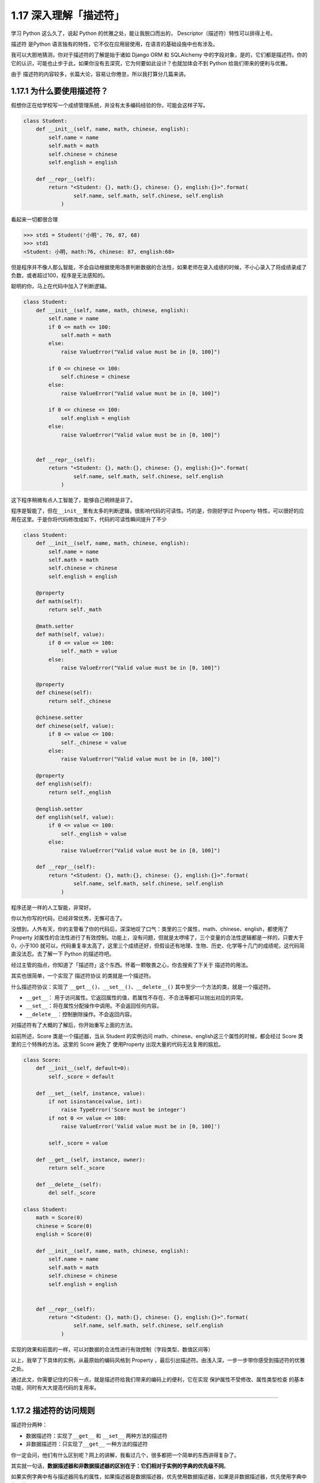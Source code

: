1.17 深入理解「描述符」
=======================

学习 Python 这么久了，说起 Python 的优雅之处，能让我脱口而出的，
Descriptor（描述符）特性可以排得上号。

描述符 是Python
语言独有的特性，它不仅在应用层使用，在语言的基础设施中也有涉及。

我可以大胆地猜测，你对于描述符的了解是始于诸如 Django ORM 和 SQLAlchemy
中的字段对象，是的，它们都是描述符。你的它的认识，可能也止步于此，如果你没有去深究，它为何要如此设计？也就加体会不到
Python 给我们带来的便利与优雅。

由于 描述符的内容较多，长篇大论，容易让你倦怠，所以我打算分几篇来讲。

1.17.1 为什么要使用描述符？
---------------------------

假想你正在给学校写一个成绩管理系统，并没有太多编码经验的你，可能会这样子写。

.. code:: python

   class Student:
       def __init__(self, name, math, chinese, english):
           self.name = name
           self.math = math
           self.chinese = chinese
           self.english = english

       def __repr__(self):
           return "<Student: {}, math:{}, chinese: {}, english:{}>".format(
                   self.name, self.math, self.chinese, self.english
               )

看起来一切都很合理

.. code:: python

   >>> std1 = Student('小明', 76, 87, 68)
   >>> std1
   <Student: 小明, math:76, chinese: 87, english:68>

但是程序并不像人那么智能，不会自动根据使用场景判断数据的合法性，如果老师在录入成绩的时候，不小心录入了将成绩录成了负数，或者超过100，程序是无法感知的。

聪明的你，马上在代码中加入了判断逻辑。

.. code:: python

   class Student:
       def __init__(self, name, math, chinese, english):
           self.name = name
           if 0 <= math <= 100:
               self.math = math
           else:
               raise ValueError("Valid value must be in [0, 100]")
           
           if 0 <= chinese <= 100:
               self.chinese = chinese
           else:
               raise ValueError("Valid value must be in [0, 100]")
         
           if 0 <= chinese <= 100:
               self.english = english
           else:
               raise ValueError("Valid value must be in [0, 100]")
           

       def __repr__(self):
           return "<Student: {}, math:{}, chinese: {}, english:{}>".format(
                   self.name, self.math, self.chinese, self.english
               )

这下程序稍微有点人工智能了，能够自己明辨是非了。

|image0|

程序是智能了，但在\ ``__init__``\ 里有太多的判断逻辑，很影响代码的可读性。巧的是，你刚好学过
Property
特性，可以很好的应用在这里。于是你将代码修改成如下，代码的可读性瞬间提升了不少

.. code:: python

   class Student:
       def __init__(self, name, math, chinese, english):
           self.name = name
           self.math = math
           self.chinese = chinese
           self.english = english

       @property
       def math(self):
           return self._math

       @math.setter
       def math(self, value):
           if 0 <= value <= 100:
               self._math = value
           else:
               raise ValueError("Valid value must be in [0, 100]")

       @property
       def chinese(self):
           return self._chinese

       @chinese.setter
       def chinese(self, value):
           if 0 <= value <= 100:
               self._chinese = value
           else:
               raise ValueError("Valid value must be in [0, 100]")

       @property
       def english(self):
           return self._english

       @english.setter
       def english(self, value):
           if 0 <= value <= 100:
               self._english = value
           else:
               raise ValueError("Valid value must be in [0, 100]")

       def __repr__(self):
           return "<Student: {}, math:{}, chinese: {}, english:{}>".format(
                   self.name, self.math, self.chinese, self.english
               )

程序还是一样的人工智能，非常好。

|image1|

你以为你写的代码，已经非常优秀，无懈可击了。

没想到，人外有天，你的主管看了你的代码后，深深地叹了口气：类里的三个属性，math、chinese、english，都使用了
Property
对属性的合法性进行了有效控制。功能上，没有问题，但就是太啰嗦了，三个变量的合法性逻辑都是一样的，只要大于0，小于100
就可以，代码重复率太高了，这里三个成绩还好，但假设还有地理、生物、历史、化学等十几门的成绩呢，这代码简直没法忍。去了解一下
Python 的描述符吧。

经过主管的指点，你知道了「描述符」这个东西。怀着一颗敬畏之心，你去搜索了下关于
描述符的用法。

其实也很简单，一个实现了 ``描述符协议`` 的类就是一个描述符。

什么描述符协议：实现了
``__get__()``\ 、\ ``__set__()``\ 、\ ``__delete__()``
其中至少一个方法的类，就是一个描述符。

-  ``__get__``\ ：
   用于访问属性。它返回属性的值，若属性不存在、不合法等都可以抛出对应的异常。
-  ``__set__``\ ：将在属性分配操作中调用。不会返回任何内容。
-  ``__delete__``\ ：控制删除操作。不会返回内容。

对描述符有了大概的了解后，你开始重写上面的方法。

如前所述，Score 类是一个描述器，当从 Student 的实例访问
math、chinese、english这三个属性的时候，都会经过 Score
类里的三个特殊的方法。这里的 Score 避免了 使用Property
出现大量的代码无法复用的尴尬。

.. code:: python

   class Score:
       def __init__(self, default=0):
           self._score = default

       def __set__(self, instance, value):
           if not isinstance(value, int):
               raise TypeError('Score must be integer')
           if not 0 <= value <= 100:
               raise ValueError('Valid value must be in [0, 100]')

           self._score = value

       def __get__(self, instance, owner):
           return self._score

       def __delete__(self):
           del self._score
           
   class Student:
       math = Score(0)
       chinese = Score(0)
       english = Score(0)

       def __init__(self, name, math, chinese, english):
           self.name = name
           self.math = math
           self.chinese = chinese
           self.english = english


       def __repr__(self):
           return "<Student: {}, math:{}, chinese: {}, english:{}>".format(
                   self.name, self.math, self.chinese, self.english
               )

实现的效果和前面的一样，可以对数据的合法性进行有效控制（字段类型、数值区间等）

|image2|

以上，我举了下具体的实例，从最原始的编码风格到 Property
，最后引出描述符。由浅入深，一步一步带你感受到描述符的优雅之处。

通过此文，你需要记住的只有一点，就是描述符给我们带来的编码上的便利，它在实现
``保护属性不受修改``\ 、\ ``属性类型检查``
的基本功能，同时有大大提高代码的复用率。

--------------

1.17.2 描述符的访问规则
-----------------------

描述符分两种：

-  数据描述符：实现了\ ``__get__`` 和 ``__set__`` 两种方法的描述符
-  非数据描述符：只实现了\ ``__get__`` 一种方法的描述符

你一定会问，他们有什么区别呢？网上的讲解，我看过几个，很多都把一个简单的东西讲得复杂了。

其实就一句话，\ **数据描述器和非数据描述器的区别在于：它们相对于实例的字典的优先级不同**\ 。

如果实例字典中有与描述器同名的属性，如果描述器是数据描述器，优先使用数据描述器，如果是非数据描述器，优先使用字典中的属性。

这边还是以上节的成绩管理的例子来说明，方便你理解。

.. code:: python

   # 数据描述符
   class DataDes:
       def __init__(self, default=0):
           self._score = default

       def __set__(self, instance, value):
           self._score = value

       def __get__(self, instance, owner):
           print("访问数据描述符里的 __get__")
           return self._score

   # 非数据描述符
   class NoDataDes:
       def __init__(self, default=0):
           self._score = default

       def __get__(self, instance, owner):
           print("访问非数据描述符里的 __get__")
           return self._score


   class Student:
       math = DataDes(0)
       chinese = NoDataDes(0)

       def __init__(self, name, math, chinese):
           self.name = name
           self.math = math
           self.chinese = chinese
           
       def __getattribute__(self, item):
           print("调用 __getattribute__")
           return super(Student, self).__getattribute__(item)
        
       def __repr__(self):
           return "<Student: {}, math:{}, chinese: {},>".format(
                   self.name, self.math, self.chinese)

需要注意的是，math 是数据描述符，而 chinese
是非数据描述符。从下面的验证中，可以看出，当实例属性和数据描述符同名时，会优先访问数据描述符（如下面的math），而当实例属性和非数据描述符同名时，会优先访问实例属性（\ ``__getattribute__``\ ）

.. code:: python

   >>> std = Student('xm', 88, 99)
   >>> 
   >>> std.math
   调用 __getattribute__
   访问数据描述符里的 __get__
   88
   >>> std.chinese
   调用 __getattribute__
   99

讲完了数据描述符和非数据描述符，我们还需要了解的对象属性的查找规律。

当我们对一个实例属性进行访问时，Python 会按 ``obj.__dict__`` →
``type(obj).__dict__`` → ``type(obj)的父类.__dict__``
顺序进行查找，如果查找到目标属性并发现是一个描述符，Python
会调用描述符协议来改变默认的控制行为。

1.17.3 基于描述符如何实现property
---------------------------------

经过上面的讲解，我们已经知道如何定义描述符，且明白了描述符是如何工作的。

正常人所见过的描述符的用法就是上篇文章提到的那些，我想说的是那只是描述符协议最常见的应用之一，或许你还不知道，其实有很多
Python 的特性的底层实现机制都是基于 ``描述符协议``
的，比如我们熟悉的\ ``@property`` 、\ ``@classmethod``
、\ ``@staticmethod`` 和 ``super`` 等。

先来说说 ``property`` 吧。

有了第一篇的基础，我们知道了 property
的基本用法。这里我直接切入主题，从第一篇的例子里精简了一下。

.. code:: python

   class Student:
       def __init__(self, name):
           self.name = name

       @property
       def math(self):
           return self._math

       @math.setter
       def math(self, value):
           if 0 <= value <= 100:
               self._math = value
           else:
               raise ValueError("Valid value must be in [0, 100]")

不防再简单回顾一下它的用法，通过property装饰的函数，如例子中的 math
会变成 Student 实例的属性。而对 math 属性赋值会进入 使用 ``math.setter``
装饰函数的逻辑代码块。

为什么说 property 底层是基于描述符协议的呢？通过 PyCharm 点击进入
property
的源码，很可惜，只是一份类似文档一样的伪源码，并没有其具体的实现逻辑。

不过，从这份伪源码的魔法函数结构组成，可以大体知道其实现逻辑。

这里我自己通过模仿其函数结构，结合「描述符协议」来自己实现类
``property`` 特性。

代码如下：

.. code:: python

   class TestProperty(object):

       def __init__(self, fget=None, fset=None, fdel=None, doc=None):
           self.fget = fget
           self.fset = fset
           self.fdel = fdel
           self.__doc__ = doc

       def __get__(self, obj, objtype=None):
           print("in __get__")
           if obj is None:
               return self
           if self.fget is None:
               raise AttributeError
           return self.fget(obj)

       def __set__(self, obj, value):
           print("in __set__")
           if self.fset is None:
               raise AttributeError
           self.fset(obj, value)

       def __delete__(self, obj):
           print("in __delete__")
           if self.fdel is None:
               raise AttributeError
           self.fdel(obj)


       def getter(self, fget):
           print("in getter")
           return type(self)(fget, self.fset, self.fdel, self.__doc__)

       def setter(self, fset):
           print("in setter")
           return type(self)(self.fget, fset, self.fdel, self.__doc__)

       def deleter(self, fdel):
           print("in deleter")
           return type(self)(self.fget, self.fset, fdel, self.__doc__)

然后 Student 类，我们也相应改成如下

.. code:: python

   class Student:
       def __init__(self, name):
           self.name = name

       # 其实只有这里改变
       @TestProperty
       def math(self):
           return self._math

       @math.setter
       def math(self, value):
           if 0 <= value <= 100:
               self._math = value
           else:
               raise ValueError("Valid value must be in [0, 100]")

为了尽量让你少产生一点疑惑，我这里做两点说明：

1. 使用\ ``TestProperty``\ 装饰后，\ ``math``
   不再是一个函数，而是\ ``TestProperty``
   类的一个实例。所以第二个math函数可以使用 ``math.setter``
   来装饰，本质是调用\ ``TestProperty.setter`` 来产生一个新的
   ``TestProperty`` 实例赋值给第二个\ ``math``\ 。

2. 第一个 ``math`` 和第二个 ``math`` 是两个不同 ``TestProperty``
   实例。但他们都属于同一个描述符类（TestProperty），当对 math
   对于赋值时，就会进入 ``TestProperty.__set__``\ ，当对math
   进行取值里，就会进入
   ``TestProperty.__get__``\ 。仔细一看，其实最终访问的还是Student实例的
   ``_math`` 属性。

说了这么多，还是运行一下，更加直观一点。

.. code:: python

   # 运行后，会直接打印这一行，这是在实例化 TestProperty 并赋值给第二个math
   in setter
   >>>
   >>> s1.math = 90
   in __set__
   >>> s1.math
   in __get__
   90

对于以上理解 ``property``
的运行原理有困难的同学，请务必参照我上面写的两点说明。如有其他疑问，可以加微信与我进行探讨。

1.17.4 基于描述符如何实现staticmethod
-------------------------------------

说完了 ``property`` ，这里再来讲讲 ``@classmethod`` 和 ``@staticmethod``
的实现原理。

我这里定义了一个类，用了两种方式来实现静态方法。

.. code:: python

   class Test:
       @staticmethod
       def myfunc():
           print("hello")

   # 上下两种写法等价

   class Test:
       def myfunc():
           print("hello")
       # 重点：这就是描述符的体现
       myfunc = staticmethod(myfunc)

这两种写法是等价的，就好像在 ``property``
一样，其实以下两种写法也是等价的。

.. code:: python

   @TestProperty
   def math(self):
       return self._math
     
   math = TestProperty(fget=math)

话题还是转回到 ``staticmethod`` 这边来吧。

由上面的注释，可以看出 ``staticmethod``
其实就相当于一个描述符类，而\ ``myfunc`` 在此刻变成了一个描述符。关于
``staticmethod`` 的实现，你可以参照下面这段我自己写的代码，加以理解。

|image3|

调用这个方法可以知道，每调用一次，它都会经过描述符类的 ``__get__`` 。

.. code:: python

   >>> Test.myfunc()
   in staticmethod __get__
   hello
   >>> Test().myfunc()
   in staticmethod __get__
   hello

1.17.4 基于描述符如何实现classmethod
------------------------------------

同样的 ``classmethod`` 也是一样。

.. code:: python

   class classmethod(object):
       def __init__(self, f):
           self.f = f

       def __get__(self, instance, owner=None):
           print("in classmethod __get__")
           
           def newfunc(*args):
               return self.f(owner, *args)
           return newfunc

   class Test:
       def myfunc(cls):
           print("hello")
           
       # 重点：这就是描述符的体现
       myfunc = classmethod(myfunc)

验证结果如下

.. code:: python

   >>> Test.myfunc()
   in classmethod __get__
   hello
   >>> Test().myfunc()
   in classmethod __get__
   hello

讲完了 ``property``\ 、\ ``staticmethod``\ 和\ ``classmethod`` 与
描述符的关系。我想你应该对描述符在 Python 中的应用有了更深的理解。对于
super 的实现原理，就交由你来自己完成。

1.17.5 所有实例共享描述符
-------------------------

若要合理使用描述符，利用描述符给我们带来的编码上的便利。有一个坑，需要注意，比如下面这个Student我们没有定义构造函数

.. code:: python

   class Score:
       def __init__(self, default=0):
           self._value = default

       def __get__(self, instance, owner):
           return self._value

       def __set__(self, instance, value):
           if 0 <= value <= 100:
               self._value = value
           else:
               raise ValueError


   class Student:
       math = Score(0)
       chinese = Score(0)
       english = Score(0)

       def __repr__(self):
           return "<Student math:{}, chinese:{}, english:{}>".format(self.math, self.chinese, self.english)

看一下会出现什么样的问题，std2 居然共享了std1
的属性值，因为它被当成了一个类变量了，而每个实例都没有自己的实例变量，自然访问的是同一个变量。这样是很难达到我们使用描述符的初衷。

.. code:: python

   >>> std1 = Student()
   >>> std1
   <Student math:0, chinese:0, english:0>
   >>> std1.math = 85
   >>> std1
   <Student math:85, chinese:0, english:0>
   >>> std2 = Student()
   >>> std2 # std2 居然共享了std1 的属性值
   <Student math:85, chinese:0, english:0>
   >>> std2.math = 100
   >>> std1 # std2 也会改变std1 的属性值
   <Student math:100, chinese:0, english:0>

而正确的做法应该是，所有的实例数据只属于该实例本身（通过实例初始化传入），具体写法可参考上一节。

参考文档
--------

https://python3-cookbook.readthedocs.io/zh_CN/latest/c09/p09_define_decorators_as_classes.html

https://blog.csdn.net/BF02jgtRS00XKtCx/article/details/82882622

https://pyzh.readthedocs.io/en/latest/Descriptor-HOW-TO-Guide.html

https://zhuanlan.zhihu.com/p/42485483

--------------

.. figure:: http://image.python-online.cn/20190511161447.png
   :alt: 关注公众号，获取最新干货！


.. |image0| image:: http://image.python-online.cn/20190425221322.png
.. |image1| image:: http://image.python-online.cn/20190425221322.png
.. |image2| image:: http://image.python-online.cn/20190425221233.png
.. |image3| image:: http://image.python-online.cn/20190519001930.png

